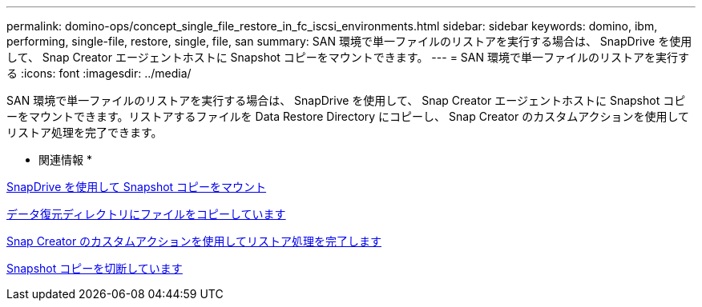 ---
permalink: domino-ops/concept_single_file_restore_in_fc_iscsi_environments.html 
sidebar: sidebar 
keywords: domino, ibm, performing, single-file, restore, single, file, san 
summary: SAN 環境で単一ファイルのリストアを実行する場合は、 SnapDrive を使用して、 Snap Creator エージェントホストに Snapshot コピーをマウントできます。 
---
= SAN 環境で単一ファイルのリストアを実行する
:icons: font
:imagesdir: ../media/


[role="lead"]
SAN 環境で単一ファイルのリストアを実行する場合は、 SnapDrive を使用して、 Snap Creator エージェントホストに Snapshot コピーをマウントできます。リストアするファイルを Data Restore Directory にコピーし、 Snap Creator のカスタムアクションを使用してリストア処理を完了できます。

* 関連情報 *

xref:task_using_snapdrive_for_windows_to_mount_snapshot_copy.adoc[SnapDrive を使用して Snapshot コピーをマウント]

xref:task_copying_files_to_restore_location.adoc[データ復元ディレクトリにファイルをコピーしています]

xref:task_running_snap_creator_by_using_the_custom_action.adoc[Snap Creator のカスタムアクションを使用してリストア処理を完了します]

xref:task_disconnecting_snapshot_copy.adoc[Snapshot コピーを切断しています]
